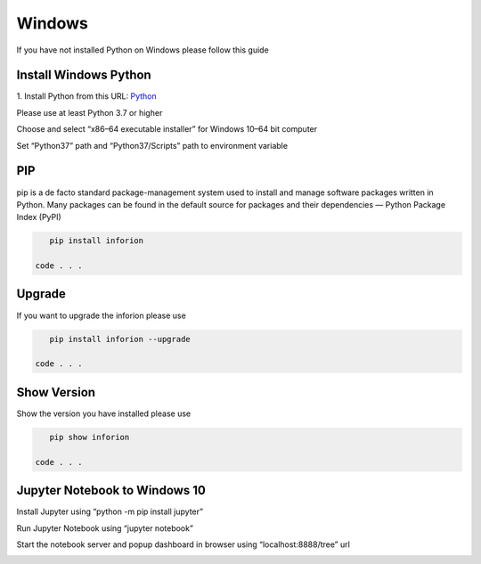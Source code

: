 =======================
Windows
=======================

If you have not installed Python on Windows please follow this guide

Install Windows Python
======================

1. Install Python from this URL: 
`Python <https://www.python.org/downloads/windows/>`__


Please use at least Python 3.7 or higher


Choose and select “x86–64 executable installer” for Windows 10–64 bit computer

.. image:: image/1_qExP_ms_ykdWn8sFqSS_nA.png

Set “Python37” path and “Python37/Scripts” path to environment variable


.. image:: image/1_oWbXAMFsDz-z67wk7HiLrA.png

.. image:: image/1_C-PkOMULyRTQ1vtaUOeGFQ.png

PIP
==========

pip is a de facto standard package-management system used to install and manage software packages written in Python.
Many packages can be found in the default source for packages and their dependencies — Python Package Index (PyPI)

.. code-block:: bash

    pip install inforion

 code . . .

Upgrade
=======

If you want to upgrade the inforion please use 

.. code-block:: bash

    pip install inforion --upgrade

 code . . .

Show Version
============

Show the version you have installed please use

.. code-block:: bash

    pip show inforion 

 code . . .


Jupyter Notebook to Windows 10
==============================

Install Jupyter using “python -m pip install jupyter”

.. image:: image/1_US6AcX4AHQ9czzf5oJHfxg.png


Run Jupyter Notebook using “jupyter notebook”

.. image:: image/1_CcrLTITT6NXte-Mgqh1AaQ.png



Start the notebook server and popup dashboard in browser using “localhost:8888/tree” url


.. image:: image/1_VNqiduT87Z-T-k70m12yCQ.png

